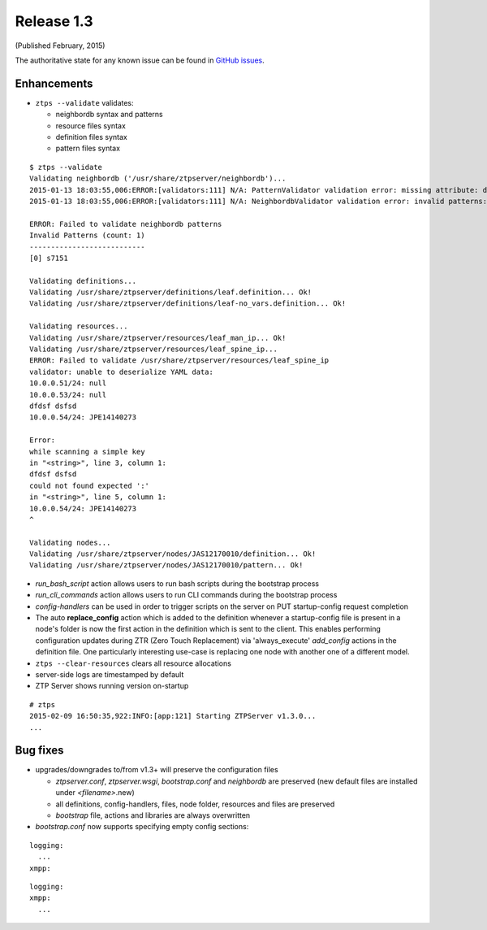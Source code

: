 Release 1.3
-----------

(Published February, 2015)

The authoritative state for any known issue can be found in `GitHub issues <https://github.com/arista-eosplus/ztpserver/issues>`_.

Enhancements
^^^^^^^^^^^^

* ``ztps --validate`` validates:

  - neighbordb syntax and patterns
  - resource files syntax
  - definition files syntax
  - pattern files syntax

::

  $ ztps --validate
  Validating neighbordb ('/usr/share/ztpserver/neighbordb')...
  2015-01-13 18:03:55,006:ERROR:[validators:111] N/A: PatternValidator validation error: missing attribute: definition
  2015-01-13 18:03:55,006:ERROR:[validators:111] N/A: NeighbordbValidator validation error: invalid patterns: set([(0, 's7151')])

  ERROR: Failed to validate neighbordb patterns
  Invalid Patterns (count: 1)
  ---------------------------
  [0] s7151

  Validating definitions...
  Validating /usr/share/ztpserver/definitions/leaf.definition... Ok!
  Validating /usr/share/ztpserver/definitions/leaf-no_vars.definition... Ok!

  Validating resources...
  Validating /usr/share/ztpserver/resources/leaf_man_ip... Ok!
  Validating /usr/share/ztpserver/resources/leaf_spine_ip...
  ERROR: Failed to validate /usr/share/ztpserver/resources/leaf_spine_ip
  validator: unable to deserialize YAML data:
  10.0.0.51/24: null
  10.0.0.53/24: null
  dfdsf dsfsd
  10.0.0.54/24: JPE14140273

  Error:
  while scanning a simple key
  in "<string>", line 3, column 1:
  dfdsf dsfsd
  could not found expected ':'
  in "<string>", line 5, column 1:
  10.0.0.54/24: JPE14140273
  ^

  Validating nodes...
  Validating /usr/share/ztpserver/nodes/JAS12170010/definition... Ok!
  Validating /usr/share/ztpserver/nodes/JAS12170010/pattern... Ok!

* *run_bash_script* action allows users to run bash scripts during the bootstrap process

* *run_cli_commands* action allows users to run CLI commands during the bootstrap process

* *config-handlers* can be used in order to trigger scripts on the server on PUT startup-config request completion

* The auto **replace_config** action which is added to the definition whenever a startup-config file is present in a node's folder is now the first action in the definition which is sent to the client. This enables performing configuration updates during ZTR (Zero Touch Replacement) via 'always_execute' *add_config* actions in the definition file. One particularly interesting use-case is replacing one node with another one of a different model.

* ``ztps --clear-resources`` clears all resource allocations

* server-side logs are timestamped by default

* ZTP Server shows running version on-startup

::

  # ztps
  2015-02-09 16:50:35,922:INFO:[app:121] Starting ZTPServer v1.3.0...
  ...


Bug fixes
^^^^^^^^^

* upgrades/downgrades to/from v1.3+ will preserve the configuration files

  - *ztpserver.conf*, *ztpserver.wsgi*, *bootstrap.conf* and *neighbordb* are preserved (new default files are installed under *<filename>*.new)
  - all definitions, config-handlers, files, node folder, resources and files are preserved
  - *bootstrap* file, actions and libraries are always overwritten

* *bootstrap.conf* now supports specifying empty config sections:

::

  logging:
    ...
  xmpp:

::

  logging:
  xmpp:
    ...
